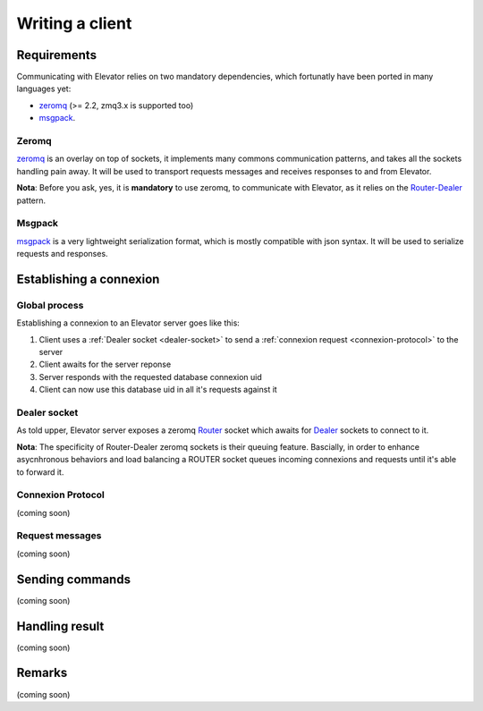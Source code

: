 .. _writing_a_client:

================
Writing a client
================

Requirements
============

Communicating with Elevator relies on two mandatory dependencies, which fortunatly have been ported in many languages yet: 

* `zeromq <http://zeromq.org>`_ (>= 2.2, zmq3.x is supported too)
* `msgpack <http://msgpack.org/>`_.

Zeromq
------

`zeromq <http://zeromq.org>`_ is an overlay on top of sockets, it implements many commons communication patterns, and takes all the sockets handling pain away. It will be used to transport requests messages and receives responses to and from Elevator.

**Nota**: Before you ask, yes, it is **mandatory** to use zeromq, to communicate with Elevator, as it relies on the `Router-Dealer <http://www.zeromq.org/sandbox:dealer>`_  pattern. 

Msgpack
-------

`msgpack <http://msgpack.org>`_ is a very lightweight serialization format, which is mostly compatible with json syntax. It will be used to serialize requests and responses. 


Establishing a connexion
========================

Global process
--------------

Establishing a connexion to an Elevator server goes like this:

1. Client uses a :ref:`Dealer socket <dealer-socket>` to send a :ref:`connexion request <connexion-protocol>` to the server
2. Client awaits for the server reponse
3. Server responds with the requested database connexion uid
4. Client can now use this database uid in all it's requests against it  

.. _dealer-socket:
Dealer socket
-------------

As told upper, Elevator server exposes a zeromq `Router <http://www.zeromq.org/sandbox:dealer>`_ socket which awaits for `Dealer <http://www.zeromq.org/sandbox:dealer>`_ sockets to connect to it. 

**Nota**: The specificity of Router-Dealer zeromq sockets is their queuing feature. Bascially, in order to enhance asycnhronous behaviors and load balancing a ROUTER socket queues incoming connexions and requests until it's able to forward it.

.. _connexion-protocol:
Connexion Protocol
------------------

(coming soon)

Request messages
----------------

(coming soon)


Sending commands
================

(coming soon)

Handling result
===============

(coming soon)

Remarks
=======

(coming soon)

